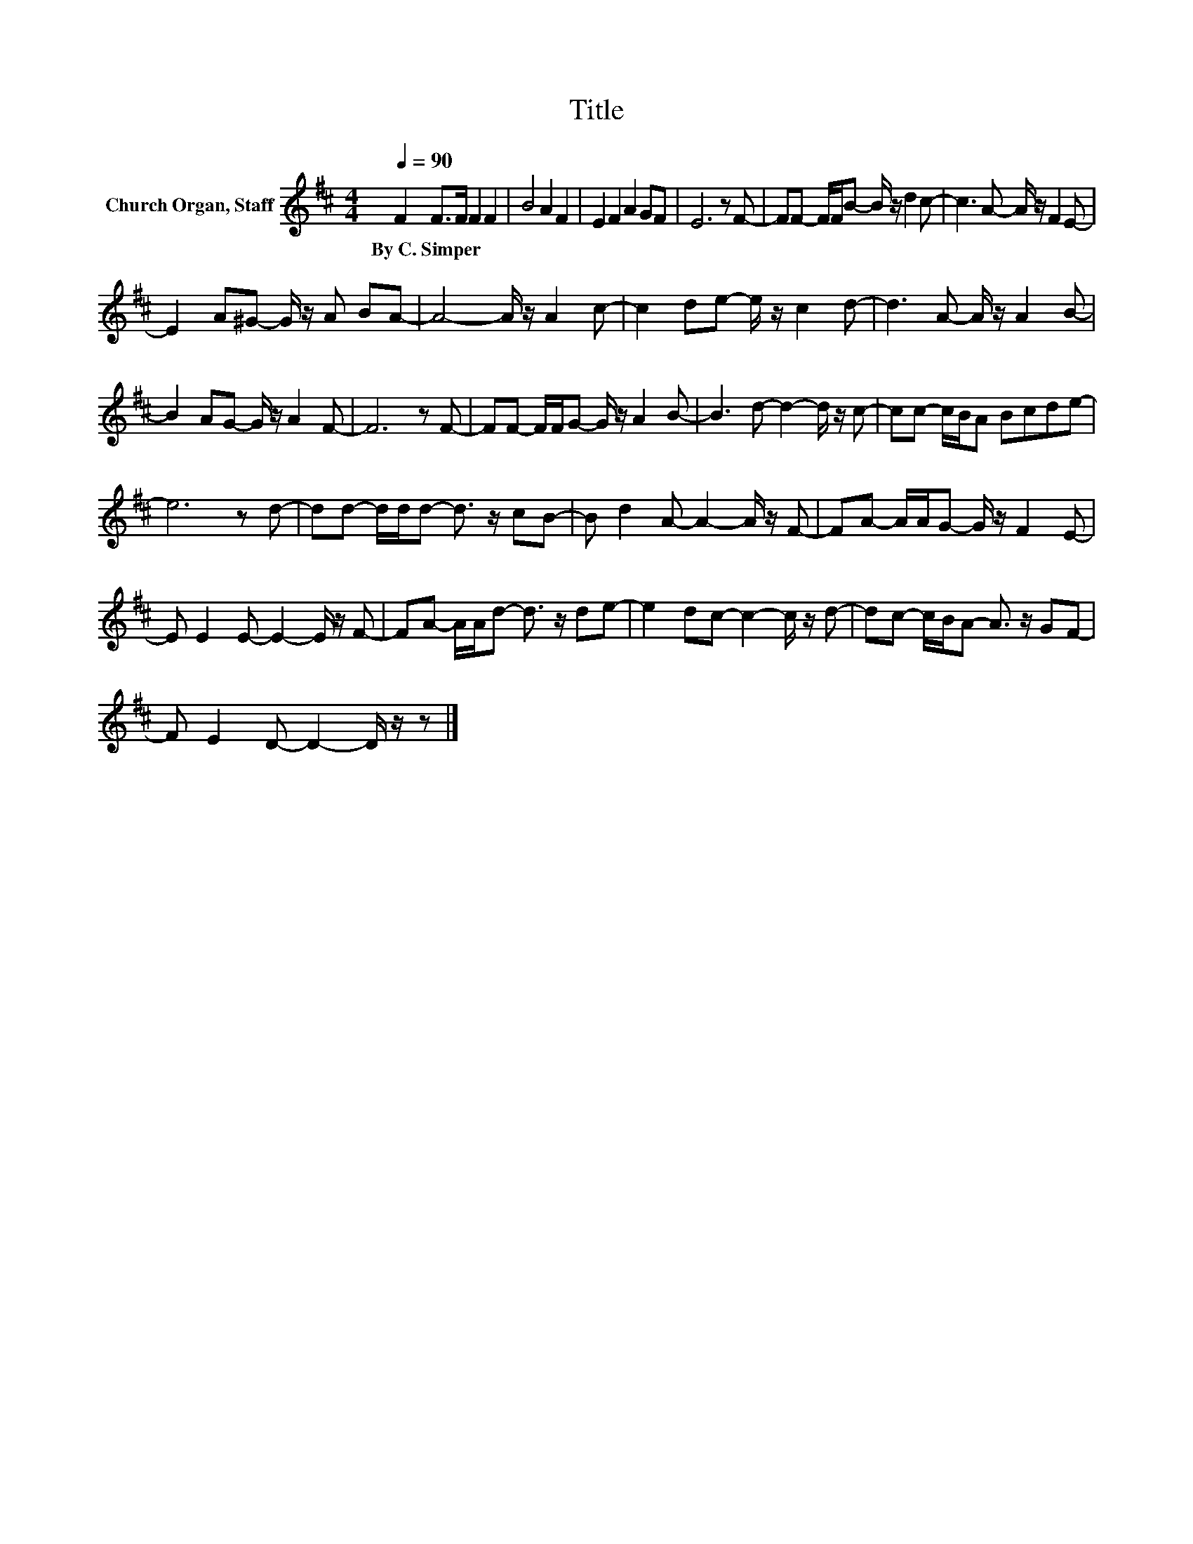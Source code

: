 X:1
T:Title
L:1/8
Q:1/4=90
M:4/4
K:D
V:1 treble nm="Church Organ, Staff"
V:1
 F2 F>F F2 F2 | B4 A2 F2 | E2 F2 A2 GF | E6 z F- | FF- F/F/B- B/ z/ d2 c- | c3 A- A/ z/ F2 E- | %6
w: By~C.~Simper * * * *||||||
 E2 A^G- G/ z/ A BA- | A4- A/ z/ A2 c- | c2 de- e/ z/ c2 d- | d3 A- A/ z/ A2 B- | %10
w: ||||
 B2 AG- G/ z/ A2 F- | F6 z F- | FF- F/F/G- G/ z/ A2 B- | B3 d- d2- d/ z/ c- | cc- c/B/A Bcde- | %15
w: |||||
 e6 z d- | dd- d/d/d- d3/2 z/ cB- | B d2 A- A2- A/ z/ F- | FA- A/A/G- G/ z/ F2 E- | %19
w: ||||
 E E2 E- E2- E/ z/ F- | FA- A/A/d- d3/2 z/ de- | e2 dc- c2- c/ z/ d- | dc- c/B/A- A3/2 z/ GF- | %23
w: ||||
 F E2 D- D2- D/ z/ z |] %24
w: |

